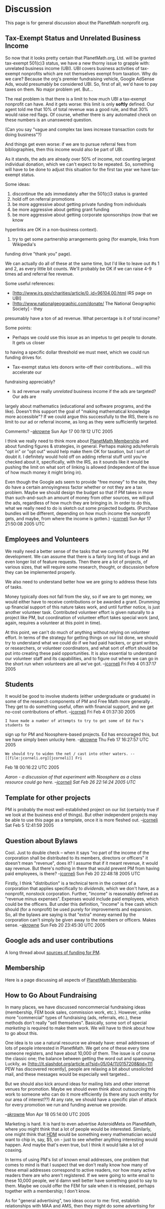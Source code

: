 #+STARTUP: showeverything logdone
#+options: num:nil

*  Discussion

This page is for general discussion about the PlanetMath nonprofit org.

** Tax-Exempt Status and Unrelated Business Income

So now that it looks pretty certain that PlanetMath.org, Ltd. will be granted 
tax-exempt 501(c)3 status, we have a new thorny issue to grapple with: unrelated 
business income (UBI).  UBI covers business activities of tax-exempt nonprofits
which are not themselves exempt from taxation.  Why do we care?  Because the
org's premier fundraising vehicle, Google AdSense Ads, would presumably be 
considered UBI.  So, first of all, we'd have to pay taxes on them.  No major
problem yet.  But...

The real problem is that there is a limit to how much UBI a tax-exempt nonprofit
can have.  And it gets worse: this limit is only *softly* defined.  Our agent
told me that 10% of total revenue was a good rule, and that 30% would raise red flags.
Of course, whether there is any automated check on these numbers is an unanswered
question. 

(Can you say "vague and complex tax laws increase transaction costs for doing business"?)

And things get even worse: if we are to pursue referral fees from bibliographies,
then this income would also be part of UBI.

As it stands, the ads are already over 50% of income, not counting largest individual
donation, which we can't expect to be repeated.  So, something will have to be done 
to adjust this situation for the first tax year we have tax-exempt status.  

Some ideas:

 1. discontinue the ads immediately after the 501(c)3 status is granted
 1. hold off on referral promotions
 1. be more aggressive about getting private funding from individuals
 1. be more aggressive about getting grant funding
 1. be more aggressive about getting corporate sponsorships (now that we know
hyperlinks are OK in a non-business context).
 1. try to get some partnership arrangements going (for example, links from Wikipedia's
funding drive "thank you" page).

We can actually do all of these at the same time, but I'd like to leave out #s 1 and 2,
as every little bit counts.  We'll probably be OK if we can raise 4-9 times ad
and referral fee revenue.  

Some useful references:

 * [http://www.irs.gov/charities/article/0,,id=96104,00.html IRS page on UBI]
 * [http://www.nationalgeographic.com/donate/ The National Geographic Society] - they 
presumably have a ton of ad revenue.  What percentage is it of total income?

Some points:

 * Perhaps we could use this issue as an impetus to get people to donate.  It gets us closer
to having a specific dollar threshold we must meet, which we could run funding drives for.
 * Tax-exempt status lets donors write-off their contributions... will this accelerate our
fundraising appreciably?
 * Is ad revenue really /unrelated/ business income if the ads are targeted?  Our ads are
largely about mathematics (educational and software programs, and the like).  Doesn't this 
support the goal of "making mathematical knowledge more accessible"?  If we could argue this
successfully to the IRS, there is no limit to our ad or referral income, as long as they
were sufficiently targeted.

Comments? 
--[[file:akrowne.org][akrowne]] Sun Apr 17 00:19:12 UTC 2005

I think we really need to think more about [[file:PlanetMath Membership.org][PlanetMath Membership]] and about
funding figures & strategies, in general.  Perhaps making ads/referrals "opt in"
or "opt out" would help make them OK for taxation, but I sort of doubt it.  I
definitely would hold off on adding referral stuff until you've checked about
it, specifically, with the IRS, as it sounds like it would be pushing the limit
on what sort of linking is allowed (independent of the issue of how much money
it might bring in).

Even though the Google ads seem to provide "free money" to the site, they do
have a certain annoyingness factor whether or not they are a tax problem.  Maybe
we should design the budget so that if PM takes in more than such-and-such an
amount of money from other sources, we will pull the ads, regardless of how much
they are bringing in.  In order to do this, what we really need to do is sketch
out some projected budgets.  (Purchase bundles will be different, depending on
how much income the nonprofit gets, and maybe, from where the income is gotten.)
--[[file:jcorneli.org][jcorneli]] Sun Apr 17 21:50:08 2005 UTC

** Employees and Volunteers
We really need a better sense of the tasks that we currently face in PM
development.  We can assume that there is a fairly long list of bugs and an even
longer list of feature requests.  Then there are a lot of projects, of various
sizes, that will require some research, thought, or discussion before they can
be implemented properly.

We also need to understand better how we are going to address these lists of
tasks.

Money typically does not fall from the sky, so if we are to get money, we would
either have to receive contributions or be awarded a grant.  Drumming up
financial support of this nature takes work, and until further notice, is just
another volunteer task.  Contributed volunteer effort is given naturally to a
project like PM, but coordination of volunteer effort takes special work (and,
again, requires a volunteer at this point in time).

At this point, we can't do much of anything without relying on volunteer effort.
In terms of the strategy for getting things on our list done, we should try to
understand what we could do if we had paid hackers, or grant writers, or
researchers, or volunteer coordinators, and what sort of effort should be put
into creating these paid opportunities.  It is also essential to understand our
volunteer staff and its capabilities, and to figure out where we can go in the 
short run when volunteers are all we've got. --[[file:jcorneli.org][jcorneli]] Fri Feb  4 01:37:17 2005

** Students

It would be good to involve students (either undergraduate or graduate) in some
of the research components of PM and Free Math more generally .  They get to do
something useful, often with financial support, and we get no-cost contributions
of effort. --[[file:jcorneli.org][jcorneli]] Fri Feb 4 01:37:30 2005

: I have made a number of attempts to try to get some of Ed Fox's students to
sign up for PM and Noosphere-based projects.  Ed has encouraged this, but we
have simply been unlucky here.  --[[file:akrowne.org][akrowne]] Thu Feb 17 16:27:57 UTC 2005

: We should try to widen the net / cast into other waters. --[[file:jcorneli.org][jcorneli]] Fri
Feb 18 00:16:22 UTC 2005

/Aaron - a discussion of that experiment with Noosphere as a class resource
could go here. --[[file:jcorneli.org][jcorneli]] Sat Feb 26 22:14:24 2005 UTC/

** Template for other projects

PM is probably the most well-established project on our list (certainly true if
we look at the business end of things).  But other independent projects may be
able to use this page as a template, once it is more fleshed out. --[[file:jcorneli.org][jcorneli]]
Sat Feb 5 12:41:59 2005

** Question about Bylaws

Cool.  Just to double check -- when it says "no part of the income of the
corporation shall be distributed to its members, directors or officers" it
doesn't mean "revenue", does it?  I assume that if it meant revenue, it would
say revenue.  But there's nothing in there that would prevent PM from having
paid employees, is there? --[[file:jcorneli.org][jcorneli]] Sun Feb 20 22:48:18 2005 UTC

Firstly, I think "distribution" is a technical term in the context of a
corporation that applies specifically to /dividends/, which we don't have, as
a nonprofit, nonstock corporation.  Further, "income" is reasonably defined as
"revenue minus expenses".  Expenses would include paid employees, which could be
the officers.  But under this definition, "income" is free cash which should
(for a nonprofit) be used purely for improvements and expansion.  So, all the
bylaws are saying is that "extra" money earned by the corporation can't simply
be given away to the members or officers.  Makes sense.  --[[file:akrowne.org][akrowne]] Sun Feb
20 23:45:30 UTC 2005


** Google ads and user contributions

A long thread about [[file:sources of funding for PM.org][sources of funding for PM]].

** Membership

Here is a page discussing all aspects of [[file:PlanetMath Membership.org][PlanetMath Membership]].

** How to Go About Fundraising

In many places, we have discussed noncommercial fundraising ideas (membership, FEM 
book sales, commission work, etc.).   However, unlike more "commercial" types of fundraising
(ads, referrals, etc.), these methods don't really "sell themselves".  Basically, some sort
of special /marketing/ is required to make them work.  We will have to think about how to go 
about this.  

One idea is to use a natural resource we already have: email addresses of lots of
people interested in PlanetMath.  We get one of these every time someone registers, and
have about 10,000 of them.   The issue is of course the classic one; the balance between
getting the word out and spamming.   Luckily, as [http://it.slashdot.org/article.pl?sid=05/04/11/0157208&tid=111 PEW has discovered recently],
people are relaxing a bit about unsolicited mail, and these messages would be especially 
well targeted...

But we should also kick around ideas for mailing lists and other internet venues for 
promotion.   Maybe we should even think about outsourcing this work to someone who can
do it more efficiently (is there any such entity for our area of interest??)  At any rate,
we should have a specific plan of attack for every promotion we run and funding avenue
we provide.

--[[file:akrowne.org][akrowne]] Mon Apr 18 05:14:00 UTC 2005

Marketing is hard.  It is hard to even advertise AsteroidMeta on PlanetMath,
where you might think that a lot of people would be interested.  Similarly, one
might think that [[file:HDM.org][HDM]] would be something every mathematician would want to
chip in, say, $5, on - just to see whether anything interesting would happen.
And maybe that's even true, but I think it would take a lot of coaxing.

In terms of using PM's list of known email addresses, one problem that comes to
mind is that I suspect that we don't really know how many of these email
addresses correspond to active readers, nor how many active readers there are
who aren't registered.  If we were going to write email to these 10,000 people,
we'd damn well better have something good to say to them.  Maybe we could offer
the FEM for sale when it is released, perhaps together with a membership; I
don't know.

As for "general advertising", two ideas occur to me: first, establish
relationships with MAA and AMS, then they might do some advertising for us for
free (at least word of mouth); second, do some press releases and try to get the
word out about our project with people like NPR and others (and submit articles
to Journal of Higher Education, etc.; [[file:alozano.org][alozano]]'s coming article is an example
of this sort of thing).  I'd assume that Wikipedia has done some PR, so we could
try to look at what they've done for a source of examples.

As I've said about HDM, I do get tired of talking endlessly /about/ the
project, and would like to spend more time just /working/ on the project.
Sometimes its possible to combine the two, e.g., if you go to talk to someone
new about your work to ask them questions about something they know about.
Thus, office visits or even conference participation (in any of the subject
areas that relates to what PM is doing - CS, math, education, libraries, online
culture, etc.) may be a way to spread the word while also getting tangible
things accomplished.  

Talking to people locally (e.g. people in the math department at Emory) might
help.  It would be important to think about what you'd have to offer them.
Maybe you could offer to set up Noosphere systems for use in various classes
(like the rmilson experiment), and see what they say.  If they got enthusiastic,
it could lead to future grant support.  I don't really know how the
PlanetComputing project is coming along, but it is at least a /potential/
example of how connections like this can grow.

In general, it seems important to have something to offer.  Asking for
non-specific donations is basically like asking people to fund something they
already get at no cost.  We can probably figure out ways to make a better
"trade" available.
--[[file:jcorneli.org][jcorneli]] Mon Apr 18 07:23:35 2005 UTC

** Organizational Structure

During the last week or two, there have been various discussions of how the organization might be structured.  Based on these disdcussions and much reading I have been doing on the subject of corporate structure, here is a sketch of one possibility. --[[file:rspuzio.org][rspuzio]]

[[file:Sketch of a Possible Organizational Structure.org][Sketch of a Possible Organizational Structure]]



[[file:References on Non-profit Organizations.org][References on Non-profit Organizations]]
